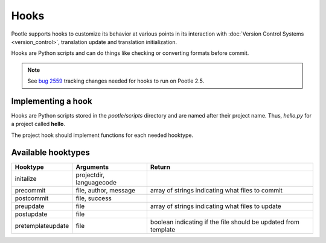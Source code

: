 .. _hooks:

Hooks
=====

Pootle supports hooks to customize its behavior at various points in its
interaction with :doc:`Version Control Systems <version_control>`,
translation update and translation initialization.

Hooks are Python scripts and can do things like checking or converting
formats before commit.

.. note:: See `bug 2559 <http://bugs.locamotion.org/show_bug.cgi?id=2559>`_ tracking changes
   needed for hooks to run on Pootle 2.5.


.. _hooks#implementing:

Implementing a hook
-------------------
Hooks are Python scripts stored in the *pootle/scripts* directory and are
named after their project name.  Thus, *hello.py* for a project called
**hello**.

The project hook should implement functions for each needed hooktype.


.. _hooks#hooktypes:

Available hooktypes
-------------------

+-------------------+---------------------------+----------------------------------------------------------------+
| Hooktype          | Arguments                 | Return                                                         |
+===================+===========================+================================================================+
| initalize         | projectdir, languagecode  |                                                                |
+-------------------+---------------------------+----------------------------------------------------------------+
| precommit         | file, author, message     | array of strings indicating what files to commit               |
+-------------------+---------------------------+----------------------------------------------------------------+
| postcommit        | file, success             |                                                                |
+-------------------+---------------------------+----------------------------------------------------------------+
| preupdate         | file                      | array of strings indicating what files to update               |
+-------------------+---------------------------+----------------------------------------------------------------+
| postupdate        | file                      |                                                                |
+-------------------+---------------------------+----------------------------------------------------------------+
| pretemplateupdate | file                      | boolean indicating if the file should be updated from template |
+-------------------+---------------------------+----------------------------------------------------------------+
